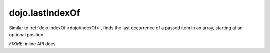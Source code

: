 .. _dojo/lastIndexOf:

dojo.lastIndexOf
================

Similar to :ref:`dojo.indexOf <dojo/indexOf>`, finds the last occurrence of a passed item in an array, starting at an optional position.

`FIXME`: inline API docs
